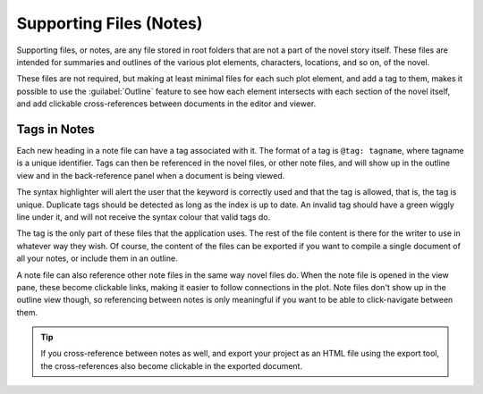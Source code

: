 .. _a_notes:

************************
Supporting Files (Notes)
************************

Supporting files, or notes, are any file stored in root folders that are not a part of the novel
story itself. These files are intended for summaries and outlines of the various plot elements,
characters, locations, and so on, of the novel.

These files are not required, but making at least minimal files for each such plot element, and add
a tag to them, makes it possible to use the :guilabel:`Outline` feature to see how each element
intersects with each section of the novel itself, and add clickable cross-references between
documents in the editor and viewer.


.. _a_notes_tags:

Tags in Notes
=============

Each new heading in a note file can have a tag associated with it. The format of a tag is
``@tag: tagname``, where tagname is a unique identifier. Tags can then be referenced in the novel
files, or other note files, and will show up in the outline view and in the back-reference panel
when a document is being viewed.

The syntax highlighter will alert the user that the keyword is correctly used and that the tag is
allowed, that is, the tag is unique. Duplicate tags should be detected as long as the index is up
to date. An invalid tag should have a green wiggly line under it, and will not receive the syntax
colour that valid tags do.

The tag is the only part of these files that the application uses. The rest of the file content is
there for the writer to use in whatever way they wish. Of course, the content of the files can be
exported if you want to compile a single document of all your notes, or include them in an outline.

A note file can also reference other note files in the same way novel files do. When the note file
is opened in the view pane, these become clickable links, making it easier to follow connections in
the plot. Note files don't show up in the outline view though, so referencing between notes is only
meaningful if you want to be able to click-navigate between them.

.. tip::
   If you cross-reference between notes as well, and export your project as an HTML file using the
   export tool, the cross-references also become clickable in the exported document.
